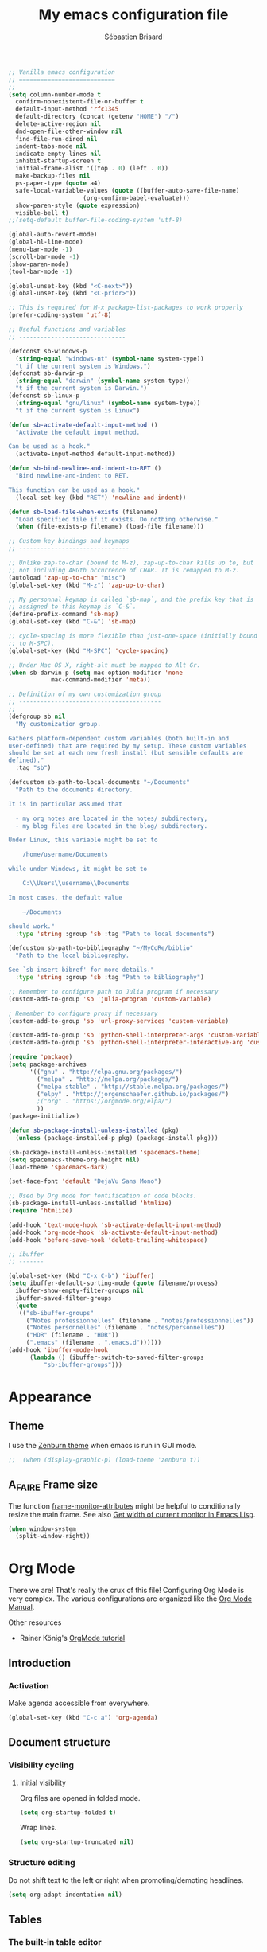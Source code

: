 # -*- mode: org; coding: utf-8; fill-column: 79 -*-
#+TITLE: My emacs configuration file
#+AUTHOR: Sébastien Brisard
#+CATEGORY: DOTEMACS
#+PROPERTY: header-args:emacs-lisp :tangle yes :results output silent

#+BEGIN_SRC emacs-lisp
  ;; Vanilla emacs configuration
  ;; ===========================
  ;;
  (setq column-number-mode t
	confirm-nonexistent-file-or-buffer t
	default-input-method 'rfc1345
	default-directory (concat (getenv "HOME") "/")
	delete-active-region nil
	dnd-open-file-other-window nil
	find-file-run-dired nil
	indent-tabs-mode nil
	indicate-empty-lines nil
	inhibit-startup-screen t
	initial-frame-alist '((top . 0) (left . 0))
	make-backup-files nil
	ps-paper-type (quote a4)
	safe-local-variable-values (quote ((buffer-auto-save-file-name)
					   (org-confirm-babel-evaluate)))
	show-paren-style (quote expression)
	visible-bell t)
  ;;(setq-default buffer-file-coding-system 'utf-8)

  (global-auto-revert-mode)
  (global-hl-line-mode)
  (menu-bar-mode -1)
  (scroll-bar-mode -1)
  (show-paren-mode)
  (tool-bar-mode -1)

  (global-unset-key (kbd "<C-next>"))
  (global-unset-key (kbd "<C-prior>"))

  ;; This is required for M-x package-list-packages to work properly
  (prefer-coding-system 'utf-8)

  ;; Useful functions and variables
  ;; ------------------------------

  (defconst sb-windows-p
    (string-equal "windows-nt" (symbol-name system-type))
    "t if the current system is Windows.")
  (defconst sb-darwin-p
    (string-equal "darwin" (symbol-name system-type))
    "t if the current system is Darwin.")
  (defconst sb-linux-p
    (string-equal "gnu/linux" (symbol-name system-type))
    "t if the current system is Linux")

  (defun sb-activate-default-input-method ()
    "Activate the default input method.

  Can be used as a hook."
    (activate-input-method default-input-method))

  (defun sb-bind-newline-and-indent-to-RET ()
    "Bind newline-and-indent to RET.

  This function can be used as a hook."
    (local-set-key (kbd "RET") 'newline-and-indent))

  (defun sb-load-file-when-exists (filename)
    "Load specified file if it exists. Do nothing otherwise."
    (when (file-exists-p filename) (load-file filename)))

  ;; Custom key bindings and keymaps
  ;; -------------------------------

  ;; Unlike zap-to-char (bound to M-z), zap-up-to-char kills up to, but
  ;; not including ARGth occurrence of CHAR. It is remapped to M-z.
  (autoload 'zap-up-to-char "misc")
  (global-set-key (kbd "M-z") 'zap-up-to-char)

  ;; My personnal keymap is called `sb-map`, and the prefix key that is
  ;; assigned to this keymap is `C-&`.
  (define-prefix-command 'sb-map)
  (global-set-key (kbd "C-&") 'sb-map)

  ;; cycle-spacing is more flexible than just-one-space (initially bound
  ;; to M-SPC).
  (global-set-key (kbd "M-SPC") 'cycle-spacing)

  ;; Under Mac OS X, right-alt must be mapped to Alt Gr.
  (when sb-darwin-p (setq mac-option-modifier 'none
			  mac-command-modifier 'meta))

  ;; Definition of my own customization group
  ;; ----------------------------------------
  ;;
  (defgroup sb nil
    "My customization group.

  Gathers platform-dependent custom variables (both built-in and
  user-defined) that are required by my setup. These custom variables
  should be set at each new fresh install (but sensible defaults are
  defined)."
    :tag "sb")

  (defcustom sb-path-to-local-documents "~/Documents"
    "Path to the documents directory.

  It is in particular assumed that

    - my org notes are located in the notes/ subdirectory,
    - my blog files are located in the blog/ subdirectory.

  Under Linux, this variable might be set to

      /home/username/Documents

  while under Windows, it might be set to

      C:\\Users\\username\\Documents

  In most cases, the default value

      ~/Documents

  should work."
    :type 'string :group 'sb :tag "Path to local documents")

  (defcustom sb-path-to-bibliography "~/MyCoRe/biblio"
    "Path to the local bibliography.

  See `sb-insert-bibref' for more details."
    :type 'string :group 'sb :tag "Path to bibliography")

  ;; Remember to configure path to Julia program if necessary
  (custom-add-to-group 'sb 'julia-program 'custom-variable)

  ; Remember to configure proxy if necessary
  (custom-add-to-group 'sb 'url-proxy-services 'custom-variable)

  (custom-add-to-group 'sb 'python-shell-interpreter-args 'custom-variable)
  (custom-add-to-group 'sb 'python-shell-interpreter-interactive-arg 'custom-variable)
#+END_SRC

#+BEGIN_SRC emacs-lisp
  (require 'package)
  (setq package-archives
        '(("gnu" . "http://elpa.gnu.org/packages/")
          ("melpa" . "http://melpa.org/packages/")
          ("melpa-stable" . "http://stable.melpa.org/packages/")
          ("elpy" . "http://jorgenschaefer.github.io/packages/")
          ;("org" . "https://orgmode.org/elpa/")
          ))
  (package-initialize)

  (defun sb-package-install-unless-installed (pkg)
    (unless (package-installed-p pkg) (package-install pkg)))
#+END_SRC

#+BEGIN_SRC emacs-lisp
  (sb-package-install-unless-installed 'spacemacs-theme)
  (setq spacemacs-theme-org-height nil)
  (load-theme 'spacemacs-dark)

  (set-face-font 'default "DejaVu Sans Mono")
#+END_SRC

#+BEGIN_SRC emacs-lisp
  ;; Used by Org mode for fontification of code blocks.
  (sb-package-install-unless-installed 'htmlize)
  (require 'htmlize)
#+END_SRC

#+BEGIN_SRC emacs-lisp
  (add-hook 'text-mode-hook 'sb-activate-default-input-method)
  (add-hook 'org-mode-hook 'sb-activate-default-input-method)
  (add-hook 'before-save-hook 'delete-trailing-whitespace)
#+END_SRC

#+BEGIN_SRC emacs-lisp
  ;; ibuffer
  ;; -------

  (global-set-key (kbd "C-x C-b") 'ibuffer)
  (setq ibuffer-default-sorting-mode (quote filename/process)
	ibuffer-show-empty-filter-groups nil
	ibuffer-saved-filter-groups
	(quote
	 (("sb-ibuffer-groups"
	   ("Notes professionnelles" (filename . "notes/professionnelles"))
	   ("Notes personnelles" (filename . "notes/personnelles"))
	   ("HDR" (filename . "HDR"))
	   (".emacs" (filename . ".emacs.d"))))))
  (add-hook 'ibuffer-mode-hook
	    (lambda () (ibuffer-switch-to-saved-filter-groups
			"sb-ibuffer-groups")))
#+END_SRC

* Appearance

** Theme
   :LOGBOOK:
   CLOCK: [2016-08-23 Tue 07:50]--[2016-08-23 Tue 08:00] =>  0:10
   :END:

I use the [[https://github.com/bbatsov/zenburn-emacs][Zenburn theme]] when emacs is run in GUI mode.

#+BEGIN_SRC emacs-lisp
;;  (when (display-graphic-p) (load-theme 'zenburn t))
#+END_SRC

** A_FAIRE Frame size
   :LOGBOOK:
   CLOCK: [2016-09-15 Thu 07:26]--[2016-09-15 Thu 07:27] =>  0:01
   CLOCK: [2016-08-23 Tue 08:00]--[2016-08-23 Tue 08:10] =>  0:10
   :END:

The function [[elisp:(describe-function 'frame-monitor-attributes)][frame-monitor-attributes]] might be helpful to conditionally resize the main frame. See also [[http://stackoverflow.com/questions/16481984/get-width-of-current-monitor-in-emacs-lisp][Get width of current monitor in Emacs Lisp]].

#+BEGIN_SRC emacs-lisp
  (when window-system
    (split-window-right))
#+END_SRC

* Org Mode
:PROPERTIES:
:CUSTOM_ID: ORG_MODE
:END:
:LOGBOOK:
CLOCK: [2016-11-17 Thu 08:00]--[2016-11-17 Thu 08:10] =>  0:10
CLOCK: [2016-09-22 Thu 13:10]--[2016-09-22 Thu 13:30] =>  0:20
CLOCK: [2016-09-22 Thu 12:00]--[2016-09-22 Thu 13:00] =>  1:00
CLOCK: [2016-08-30 Tue 08:10]--[2016-08-30 Tue 08:30] =>  0:20
CLOCK: [2016-08-30 Tue 07:40]--[2016-08-30 Tue 08:05] =>  0:25
CLOCK: [2016-08-29 Mon 07:30]--[2016-08-29 Mon 08:20] =>  0:50
CLOCK: [2016-08-26 Fri 08:25]--[2016-08-26 Fri 08:50] =>  0:25
CLOCK: [2016-08-25 Thu 08:35]--[2016-08-25 Thu 08:50] =>  0:15
:END:

There we are! That's really the crux of this file! Configuring Org Mode is very complex. The various configurations are organized like the [[info:Org][Org Mode Manual]].

Other resources

  - Rainer König's [[https://www.youtube.com/playlist?list=PLVtKhBrRV_ZkPnBtt_TD1Cs9PJlU0IIdE][OrgMode tutorial]]

** Introduction

*** Activation

Make agenda accessible from everywhere.

#+BEGIN_SRC emacs-lisp
  (global-set-key (kbd "C-c a") 'org-agenda)
#+END_SRC

** Document structure

*** Visibility cycling

**** Initial visibility

Org files are opened in folded mode.

#+BEGIN_SRC emacs-lisp
  (setq org-startup-folded t)
#+END_SRC

Wrap lines.

#+BEGIN_SRC emacs-lisp
  (setq org-startup-truncated nil)
#+END_SRC

*** Structure editing

Do not shift text to the left or right when promoting/demoting headlines.

#+BEGIN_SRC emacs-lisp
  (setq org-adapt-indentation nil)
#+END_SRC

** Tables

*** The built-in table editor

#+BEGIN_SRC emacs-lisp
  (setq org-table-copy-increment nil)
#+END_SRC

** Hyperlinks

*** Handling links]

Follow links in same window.

#+BEGIN_SRC emacs-lisp
  (setq org-link-frame-setup (quote ((vm . vm-visit-folder-other-frame)
                                     (vm-imap . vm-visit-imap-folder-other-frame)
                                     (gnus . org-gnus-no-new-news)
                                     (file . find-file-other-window)
                                     (wl . wl-other-frame))))
#+END_SRC

** TODO Items

*** Extended use of TODO keywords

**** TODO keywords as types

#+BEGIN_SRC emacs-lisp
    (setq org-todo-keywords '((sequence "A_FAIRE(a)" "EN_ATTENTE(e)" "UN_JOUR(u)"
                                        "|" "FAIT(f)")))
#+END_SRC

*** Progress logging

**** Tracking TODO state changes

#+BEGIN_SRC emacs-lisp
  (setq org-log-into-drawer t)
#+END_SRC

** Dates and times

Make sure that timestamps appear in English.

#+BEGIN_SRC emacs-lisp
  (setq system-time-locale "C")
#+END_SRC

*** Clocking work time

**** The clock table

Time durations greater than 24h should not be converted in days.

#+BEGIN_SRC emacs-lisp
  (setq org-time-clocksum-format "%02d:%02d")
#+END_SRC

Remove ugly =\_= from the clock table.

#+BEGIN_SRC emacs-lisp
  (eval-after-load "org-clock"
    '(defun org-clocktable-indent-string (level)
       "Return indentation string according to LEVEL.
  LEVEL is an integer.  Indent by two spaces per level above 1."
       (if (= level 1) ""
         (concat "→" (make-string (* 2 (- level 1)) 32)))))
#+END_SRC

#+RESULTS:
: org-clocktable-indent-string

** Agenda views

Restore window configuration upon exiting agenda. Show agenda in the current window, keeping all other windows.

#+BEGIN_SRC emacs-lisp
  (setq org-agenda-restore-windows-after-quit t)
  (setq org-agenda-window-setup 'current-window)
#+END_SRC

*** Agenda files

=*.org= and =*.txt= files are considered as agenda files. These files are looked for in

  - =~/.emacs.d= (this file!)
  - =sb-path-to-local-documents/notes= and its subdirectories (=archives= is excluded).

#+BEGIN_SRC emacs-lisp
  (setq org-agenda-file-regexp "\\`[^.].*\\.\\(org\\|txt\\)\\'")
  (setq org-agenda-files
        (let ((root (expand-file-name "notes" sb-path-to-local-documents)))
          (append (list root user-emacs-directory)
                  (remove-if (lambda (name) (or (not (file-directory-p name))
                                                (string-suffix-p ".git" name)))
                             (directory-files root t directory-files-no-dot-files-regexp)))))
#+END_SRC

** Exporting

See also

  - [[https://github.com/marsmining/ox-twbs][ox-twbs]]: export org-mode docs as HTML compatible with Twitter Bootstrap.
  - [[https://github.com/fniessen/org-html-themes][org-html-themes]]

#+BEGIN_SRC emacs-lisp
  (setq org-html-htmlize-output-type 'css)
#+END_SRC

*** Export settings

#+BEGIN_SRC emacs-lisp
  (setq org-export-preserve-breaks nil)
  (setq org-export-time-stamp-file t)
  (setq org-export-with-archived-trees 'headline)
  (setq org-export-with-author t)
  (setq org-export-with-clocks nil)
  (setq org-export-with-creator 'comment)
  (setq org-export-with-date t)
  (setq org-export-with-drawers '(not "LOGBOOK"))
  (setq org-export-with-email nil)
  (setq org-export-with-emphasize t)
  (setq org-export-with-entities t)
  (setq org-export-with-fixed-width t)
  (setq org-export-with-footnotes t)
  (setq org-export-with-inlinetasks t)
  (setq org-export-with-planning nil)
  (setq org-export-with-priority nil)
  (setq org-export-with-section-numbers nil)
  (setq org-export-with-smart-quotes nil)
  (setq org-export-with-special-strings t)
  (setq org-export-with-statistics-cookies t)
  (setq org-export-with-sub-superscripts t)
  (setq org-export-with-tables t)
  (setq org-export-with-tags t)
  (setq org-export-with-tasks t)
  (setq org-export-with-timestamps t)
  (setq org-export-with-toc nil)
  (setq org-export-with-todo-keywords t)
#+END_SRC

** Working with source code

*** Editing source code

#+BEGIN_SRC emacs-lisp
  (setq org-src-fontify-natively t)
  (setq org-src-window-setup 'other-window)
#+END_SRC

*** Evaluating code blocks

Displayed inlined images are automatically updated after evaluating source blocks. This was suggested by [[https://github.com/gregsexton/ob-ipython][ob-ipython]].

#+BEGIN_SRC emacs-lisp
  (add-hook 'org-babel-after-execute-hook 'org-display-inline-images 'append)
#+END_SRC

*** Languages

Enable languages for evaluation in source blocks.

#+BEGIN_SRC emacs-lisp
  (org-babel-do-load-languages 'org-babel-load-languages '((C . t)
                                                           (python . t)
                                                           (maxima . t)
                                                           (ipython . t)))
#+END_SRC

** Miscellaneous

*** Code evaluation and security issues

This is potentially risky!

#+BEGIN_SRC emacs-lisp
  (setq org-confirm-babel-evaluate nil)
#+END_SRC

** Formatting of times
:LOGBOOK:
CLOCK: [2017-12-11 Mon 08:00]--[2017-12-11 Mon 08:15] =>  0:15
:END:

By default, total times are printed in days, hours and minutes in clock-tables. This can be changed as follows

#+BEGIN_SRC emacs-lisp
  (setq org-duration-format (quote ((special . h:mm))))
#+END_SRC

** Hacking

*** Dynamic blocks
:LOGBOOK:
CLOCK: [2016-10-21 Fri 06:15]--[2016-10-21 Fri 06:20] =>  0:05
CLOCK: [2016-10-21 Fri 05:50]--[2016-10-21 Fri 06:05] =>  0:15
CLOCK: [2016-10-18 Tue 08:40]--[2016-10-18 Tue 09:20] =>  0:40
CLOCK: [2016-10-17 Mon 08:55]--[2016-10-17 Mon 09:05] =>  0:10
CLOCK: [2016-10-13 Thu 08:15]--[2016-10-13 Thu 08:25] =>  0:10
:END:

I intended to develop a dynamic block that would automatically insert (and update) a table of contents at the top of the current org buffer. However, I realized that [[info:Org#Visibility%20cycling][visibility cycling]] (a feature I did not use much previously) was exactly what I was looking for. So I gave up this project entirely. However, what I learned in the process was interesting. Here is a small code snippet that returns a list of the titles of all headlines in the current buffer (see the [[http://orgmode.org/worg/dev/org-element-api.html][Org Element API]]).

#+BEGIN_SRC emacs-lisp :tangle no :results value replace
  (let ((tree (org-element-parse-buffer 'headline)))
    (org-element-map tree 'headline
      (lambda (hl)
        (org-element-property :raw-value hl))))
#+END_SRC

** ob-ipython
:LOGBOOK:
CLOCK: [2017-02-11 Sat 05:30]--[2017-02-11 Sat 06:35] =>  1:05
CLOCK: [2016-08-31 Wed 05:50]--[2016-08-31 Wed 06:05] =>  0:15
CLOCK: [2015-12-01 Tue 08:20]--[2015-12-01 Tue 08:45] =>  0:25
CLOCK: [2015-11-24 Tue 07:45]--[2015-11-24 Tue 09:00] =>  1:15
CLOCK: [2015-11-05 Thu 07:15]--[2015-11-05 Thu 08:15] =>  1:00
CLOCK: [2015-11-03 Tue 08:00]--[2015-11-03 Tue 08:30] =>  0:30
:END:

[[https://github.com/gregsexton/ob-ipython][ob-ipython]] provides org-babel integration with Jupyter for evaluation of (Python by default) code blocks.

The following commands invoke ob-ipython with a specific profile.

#+BEGIN_SRC emacs-lisp
  (require 'ob-ipython)
  ;(setq ob-ipython-kernel-extra-args (quote ("--profile=ob-ipython")))
#+END_SRC

For the anaconda distribution, the package =jupyter_console= must be installed. The =ob-ipython= Jupyter profile was created as follows

#+BEGIN_EXAMPLE
ipython profile create ob-ipython
#+END_EXAMPLE

The config file is then located in =~/.ipython/profile_ob-ipython/ipython_config.py=. Its contents is reproduced below.

#+BEGIN_SRC python
  c.InteractiveShellApp.exec_lines = [
      'import matplotlib.pyplot as plt',
      'import numpy as np',
      'plt.style.use("zenburn")',
  ]

  c.InteractiveShellApp.matplotlib = 'inline'
  c.TerminalIPythonApp.display_banner = False
#+END_SRC

Note: the above apparently no longer works with Jupyter 4.0 (see [[jupyter.readthedocs.io/en/latest/projects/config.html][Jupyter’s Common Configuration Approach]]). I give up alltogether this configuration.

A zenburn stylesheet was also created for Matplotlib. File =~/.matplotlib/stylelib/zenburn.mplstyle= is reproduced below

#+BEGIN_EXAMPLE
text.color : dcdccc
axes.facecolor : 3f3f3f
axes.edgecolor : dcdccc
axes.labelcolor : dcdccc
axes.prop_cycle : cycler('color', ['8cd0d3', '7f9f7f', 'cc9393', '93e0e3', 'dc8cc3', 'f0dfaf', 'dcdccc'])
xtick.color : dcdccc
ytick.color : dcdccc
figure.facecolor : 3f3f3f
savefig.facecolor : 3f3f3f
#+END_EXAMPLE

* Magit
:LOGBOOK:
CLOCK: [2016-09-24 Sat 06:25]--[2016-09-24 Sat 06:30] =>  0:05
CLOCK: [2016-09-24 Sat 05:55]--[2016-09-24 Sat 06:20] =>  0:25
CLOCK: [2016-09-23 Fri 08:25]--[2016-09-23 Fri 08:55] =>  0:30
CLOCK: [2016-09-15 Thu 08:08]--[2016-09-15 Thu 08:25] =>  0:17
CLOCK: [2016-04-21 Thu 07:25]--[2016-04-21 Thu 08:25] =>  1:00
:END:

From the [[https://magit.vc/about/][official website]]

#+BEGIN_QUOTE
Magit is an interface to the version control system [[https://git-scm.com/][Git]], implemented as an [[https://www.gnu.org/software/emacs][Emacs]] package. Magit aspires to be a complete Git porcelain. While we cannot (yet) claim that Magit wraps and improves upon each and every Git command, it is complete enough to allow even experienced Git users to perform almost all of their daily version control tasks directly from within Emacs. While many fine Git clients exist, only Magit and Git itself deserve to be called porcelains.
#+END_QUOTE

This interesting video, [[https://www.youtube.com/watch?v%3DvQO7F2Q9DwA][Magit Introduction and Demonstration]] illustrates /rebasing/. The author recommends the following key binding

#+BEGIN_SRC emacs-lisp :eval never :tangle yes
  (global-set-key (kbd "C-x g") 'magit-status)
#+END_SRC

See also [[https://www.youtube.com/watch?v=mtliRYQd0j4&feature=youtu.be][Rewrite git history with Emacs, magit and git rebase]]. This [[https://www.reddit.com/r/emacs/comments/3w2yo8/magit_key_commands_changed/][reddit thread]] discusses the recent changes to magit.

** General configuration

Git project should not be handled by =vc=

#+BEGIN_SRC emacs-lisp
(delete 'Git vc-handled-backends)
#+END_SRC

Under windows, specify the path to =git=

#+BEGIN_SRC emacs-lisp
  (when sb-windows-p (add-to-list 'exec-path "C:/Program Files (x86)/Git/bin/"))
#+END_SRC

** Issues under Windows

*** Staging hunks/regions
    :LOGBOOK:
    CLOCK: [2016-04-08 Fri 08:15]--[2016-04-08 Fri 08:50] =>  0:35
    CLOCK: [2016-04-07 Thu 07:30]--[2016-04-07 Thu 08:00] =>  0:30
    CLOCK: [2016-04-06 Wed 08:20]--[2016-04-06 Wed 08:45] =>  0:25
    CLOCK: [2016-04-05 Tue 07:50]--[2016-04-05 Tue 08:05] =>  0:15
    :END:

From the [[https://raw.githubusercontent.com/magit/magit/master/Documentation/RelNotes/2.6.0.txt][release notes]] of version 2.6.0

#+BEGIN_QUOTE
Staging hunks/regions belonging to files with CRLF line endings on Windows (or, to be precise, when =default-process-coding-system= had CRLF end-of-line conversion) ended up erroneously staging changes with LF line endings.  Magit now ensures line endings are preserved by enforcing a =process-coding-system= with LF end-of-line conversion.  The new behavior may be disabled by setting the option =magit-process-ensure-unix-line-ending= to =nil=.
#+END_QUOTE

However, on my windows box, this new feature seems to cause the following error message

#+BEGIN_EXAMPLE
wrong-type-argument list utf-8
#+END_EXAMPLE

I therefore disable this feature

#+BEGIN_SRC emacs-lisp
  (setq magit-process-ensure-unix-line-ending nil)
#+END_SRC

*** Pushing from Magit
    :LOGBOOK:
    CLOCK: [2016-04-21 Thu 07:10]--[2016-04-21 Thu 07:25] =>  0:15
    :END:

From the [[https://github.com/magit/magit/wiki/Pushing-with-Magit-from-Windows][official website]],

#+BEGIN_QUOTE
Windows does not have the concept of a PTY, so there is no way for Emacs to intercept password prompts from Git.
#+END_QUOTE

The solution that I adopted is to use =guit-gui--askpass=, even if it does not integrate well with emacs.

#+BEGIN_SRC emacs-lisp
  (when sb-windows-p (setenv "GIT_ASKPASS" "git-gui--askpass"))
#+END_SRC

** FAIT Insert default commit messages
:LOGBOOK:
CLOCK: [2017-05-16 Tue 08:15]--[2017-05-16 Tue 08:45] =>  0:30
:END:

My notes are version controlled. However, I find it difficult to
enclose a meaningful commit message on each commit. So I end up using
a standard message recording the date and time. The following function
makes the whole process automatic. It is bound to =C-& C=.

#+BEGIN_SRC emacs-lisp
  (defun sb-magit-stage-and-commit-all ()
    (interactive)
    (magit-shell-command (concat "git commit -a -m \""
                                 (format-time-string "%d/%m/%Y %H:%M")
                                 "\"")))

  (define-key sb-map (kbd "C") 'sb-magit-stage-and-commit-all)
#+END_SRC

* AUCTeX and RefTeX
  :LOGBOOK:
  CLOCK: [2016-11-17 Thu 07:50]--[2016-11-17 Thu 08:00] =>  0:10
  CLOCK: [2016-06-03 Fri 08:30]--[2016-06-03 Fri 08:50] =>  0:20
  CLOCK: [2016-06-02 Thu 07:20]--[2016-06-02 Thu 09:00] =>  1:40
  CLOCK: [2016-05-25 Wed 08:10]--[2016-05-25 Wed 08:50] =>  0:40
  CLOCK: [2016-05-24 Tue 08:00]--[2016-05-24 Tue 09:30] =>  1:30
  CLOCK: [2016-05-02 Mon 08:30]--[2016-05-02 Mon 09:10] =>  0:40
  CLOCK: [2016-04-29 Fri 07:35]--[2016-04-29 Fri 07:45] =>  0:10
  :END:

#+BEGIN_SRC emacs-lisp
(require 'tex)
#+END_SRC

** Braces and such

Turn on electric mode (closing braces are automatically inserted, see [[info:auctex#Insertion of Quotes, Dollars, and Braces][Insertion of Quotes, Dollars, and Braces]] in the AUCTeX doc). Typing =C-q= before entering the opening brace deactivates this feature.

#+BEGIN_SRC emacs-lisp
(setq LaTeX-electric-left-right-brace t)
(setq TeX-electric-math (quote ("\\(" . "\\)")))
#+END_SRC

** Multi-files projects

By default, assume that the file is a master file.

#+BEGIN_SRC emacs-lisp
  (setq-default TeX-master t)
#+END_SRC

** UN_JOUR Files parsing

This section needs some love.

#+BEGIN_SRC emacs-lisp
  (setq TeX-auto-save nil)
  (setq TeX-parse-self t)
#+END_SRC

** Fontification of macros

See [[info:auctex#Fontification of macros][Fontification of macros]] in the AUCTeX doc.

#+BEGIN_SRC emacs-lisp
  (setq font-latex-match-reference-keywords '(("citeauthor" "*{")
                                              ("citetext" "{")
                                              ("citeyear" "{")
                                              ("citeyearpar" "{")
                                              ("citep" "*[{")
                                              ("citet" "*[{")
                                              ("citealt" "*[{")
                                              ("citealp" "*[{")))
#+END_SRC

** LaTeX processor

#+BEGIN_SRC emacs-lisp
  (setq LaTeX-command "latex")
  (setq-default TeX-PDF-mode t)
  (setq TeX-command "tex")
#+END_SRC

=TeX-next-error (C-c `)= sometimes fails. From the [[https://www.gnu.org/software/auctex/manual/auctex/FAQ.html][AUCTeX FAQ]]

#+BEGIN_QUOTE
When writing the log file, TeX puts information related to a file, including error
messages, between a pair of parentheses. AUCTeX determines the file where the error
happened by parsing the log file and counting the parentheses. This can fail when
there are other, unbalanced parentheses present.

As a workaround you can activate so-called file:line:error messages for the log file.
(Those are are easier to parse, but may lack some details.) Either you do this in the
configuration of your TeX system (consult its manual to see where this is) or you add
a command line switch to the (la)tex call, e.g. by customizing LaTeX-command-style or
TeX-command-list.
#+END_QUOTE

#+BEGIN_SRC emacs-lisp
(setq LaTeX-command-style '(("" "%(PDF)%(latex) -file-line-error %S%(PDFout)")))
#+END_SRC

** Support for SyncTeX

See [[info:auctex#Forward and Inverse Search][Forward and Inverse Search]] in the AUCTeX doc.

#+BEGIN_SRC emacs-lisp
  (setq TeX-source-correlate-method (quote synctex))
  (setq TeX-source-correlate-mode t)
  (setq TeX-source-correlate-start-server t)
#+END_SRC

** Viewers

We define =sb-TeX-pdf-viewer-command= which can be custom-set. This variable holds the full path to the PDF viewer, including the command line options (synctex and such). We use a custom =:set= function for the =sb-TeX-pdf-viewer-command= variable, in order to update =TeX-view-program-list=, which depends on it.

#+BEGIN_SRC emacs-lisp
  (defun sb-set-TeX-pdf-viewer-command (symbol value)
    "The function to be called when modifying `sb-TeX-pdf-viewer-command'
  when using the Customize user interface. This setter updates
  `TeX-view-program-list', taking care of duplicate entries."
    (progn (setq TeX-view-program-list
                 (cons (list "SB PDF viewer" value)
                       (cl-remove "SB PDF viewer" TeX-view-program-list
                                  :test (lambda (left right)
                                          (equal left (car right))))))
           (set-default symbol value)))

  (defcustom sb-TeX-pdf-viewer-command ""
    "Command line (including options) to be passed to `TeX-view'.
  For SumatraPDF (Windows platforms), set this variable to

      \"C:\\opt\\SumatraPDF-3.0\\SumatraPDF.exe
      -reuse-instance -forward-search %b %n %o\".

  For Skim (MacOS X platforms), set this variable to

      \"/Applications/Skim.app/Contents/SharedSupport/displayline
      -r -b %n %o %b\".
  "
    :type 'string
    :group 'sb
    :tag "TeX PDF viewer command"
    :set 'sb-set-TeX-pdf-viewer-command)

  (setq TeX-view-program-selection '((output-pdf "SB PDF viewer")))
#+END_SRC

** RefTeX
:LOGBOOK:
CLOCK: [2017-03-01 Wed 17:00]--[2017-03-01 Wed 17:10] =>  0:10
CLOCK: [2017-03-01 Wed 16:35]--[2017-03-01 Wed 16:40] =>  0:05
CLOCK: [2016-08-18 Thu 16:00]--[2016-08-18 Thu 16:30] =>  0:30
:END:

#+BEGIN_SRC emacs-lisp
  (require 'reftex)

  (add-hook 'latex-mode-hook 'turn-on-reftex)
  (add-hook 'LaTeX-mode-hook 'turn-on-reftex)

  (setq reftex-load-hook (quote (imenu-add-menubar-index)))
  (setq reftex-mode-hook (quote (imenu-add-menubar-index)))
#+END_SRC

AUCTeX/RefTeX integration

#+BEGIN_SRC emacs-lisp
  (setq reftex-plug-into-AUCTeX t)
#+END_SRC

Insert simple labels, like ‘eq:22’ or ‘sec:13’ (no query). See [[info:reftex#Options%20-%20Creating%20Labels][Creating Labels]].

#+BEGIN_SRC emacs-lisp
  (setq reftex-insert-label-flags (quote (nil nil)))
#+END_SRC

On calling =reftex-reference=, do not prompt for reference macro (=\ref=, =\pageref=, etc...).

#+BEGIN_SRC emacs-lisp
  (setq reftex-ref-macro-prompt nil)
#+END_SRC

Register axiom, theorem and remark environments so that they get properly numbered.

#+BEGIN_SRC emacs-lisp
  (setq reftex-label-alist
        '(("axiom"   ?a "ax:"  "~\\ref{%s}" nil ("axiom"   "ax.") -2)
          ("theorem" ?h "thr:" "~\\ref{%s}" nil   ("theorem" "th.") -3)
          ("remark" ?r "rem:" "~\\ref{%s}" t ("remark" "rem.") -4)))

  (add-hook 'LaTeX-mode-hook (lambda ()
                               (LaTeX-add-environments '("axiom" LaTeX-env-label)
                                                       '("theorem" LaTeX-env-label)
                                                       '("remark" LaTeX-env-label))))
#+END_SRC

** Insertion of references into a *.bib file
:LOGBOOK:
CLOCK: [2017-05-10 Wed 08:25]--[2017-05-10 Wed 08:40] =>  0:15
CLOCK: [2016-08-25 Thu 08:10]--[2016-08-25 Thu 08:35] =>  0:25
:END:

I have created a function =sb-insert-bibref= which prompts for a key,
and inserts a new BibTeX reference at point. This function is taylored
to the way I store my references.

  1. Keys are formed as follows: =AUTHYYYY=, where =AUTH= are the
     first four letters of the first author, and =YYYY= is the year of
     publication. In case of identical keys, a letter (A, B, C) is
     added to the end.
  2. Keys are capitalized.
  3. Papers are stored in =sb-path-to-bibliography/a/authYYYY/=, where
     =a= denotes the first letter of the first author, and =auth=
     denotes the first four letters of the first author. Note that =a=
     and =auth= are /not/ capitalized.
  4. Each folder =sb-path-to-bibliography/a/authYYYY/=
     contains the paper itself (generally, =authYYYY.pdf=), along with
     a =*.bib= file (=authYYYY.bib=).

With these principles, implementation of =sb-insert-bibref= is
straightforward.

#+BEGIN_SRC emacs-lisp
  (defun sb-bibref-path (key)
    "Return the path to a BibTeX file containing the specified KEY."
    (expand-file-name  (concat (s-left 1 key) "/" key "/" key ".bib")
                       sb-path-to-bibliography))

  (defun sb-insert-bibref (key)
    "Insert at point the BibTex file containing the specified KEY."
    (interactive "sBibTeX key: \n")
    (insert-file-contents (sb-bibref-path (downcase key))))
#+END_SRC

** bratex

#+BEGIN_SRC emacs-lisp
  (add-to-list 'load-path "~/.emacs.d/lisp/bratex")
  (require 'bratex)
  (add-hook 'LaTeX-mode-hook #'bratex-config)
#+END_SRC

* Development

** C

#+BEGIN_SRC emacs-lisp
  (setq-default c-basic-offset 4)
#+END_SRC

** Python
:LOGBOOK:
CLOCK: [2018-01-30 Tue 08:00]--[2018-01-30 Tue 08:45] =>  0:45
CLOCK: [2016-11-17 Thu 07:35]--[2016-11-17 Thu 07:50] =>  0:15
CLOCK: [2016-08-24 Wed 07:55]--[2016-08-24 Wed 08:25] =>  0:30
CLOCK: [2014-08-07 Thu 13:55]--[2014-08-07 Thu 15:00] =>  1:05
CLOCK: [2014-08-07 Thu 07:30]--[2014-08-07 Thu 10:00] =>  2:30
CLOCK: [2014-08-05 Tue 07:30]--[2014-08-05 Tue 10:30] =>  3:00
:END:

#+BEGIN_SRC emacs-lisp
  (setq python-shell-completion-native-enable nil
	python-shell-interpreter "jupyter"
	python-shell-interpreter-args "console --simple-prompt"
	python-shell-prompt-detect-enabled nil
	python-shell-prompt-output-regexp "Out\\[[0-9]+\\]:"
	python-shell-prompt-regexp "In \\[[0-9]+\\]: ")
  (add-hook 'python-mode-hook (lambda() (setq show-trailing-whitespace t)))
#+END_SRC

I use Jorgen Schäfer's [[https://github.com/jorgenschaefer/elpy][elpy]] package.

#+BEGIN_SRC emacs-lisp
  (elpy-enable)
  (setq elpy-modules (quote (elpy-module-eldoc
                             elpy-module-flymake
                             elpy-module-sane-defaults)))
  (setq elpy-test-runner (quote elpy-test-test-discover-runner))
  (add-hook 'elpy-mode-hook 'whitespace-mode)
#+END_SRC

*** Other references

  - [[http://kitchingroup.cheme.cmu.edu/blog/2014/12/20/A-new-mode-for-Python-documentation/][A new mode for Python documentation]] : see in particular the Disqus comments.
  - [[https://bitbucket.org/jonwaltman/pydoc-info][pydoc-info]]

*** A_FAIRE Native completion problems
:LOGBOOK:
CLOCK: [2017-08-07 Mon 08:00]--[2017-08-07 Mon 08:45] =>  0:45
:END:

When running =M-x run-python", I get the following error message

#+BEGIN_EXAMPLE
Warning (python): Your ‘python-shell-interpreter’ doesn’t seem to support readline, yet ‘python-shell-completion-native’ was t and "ipython3" is not part of the ‘python-shell-completion-native-disabled-interpreters’ list. Native completions have been disabled locally.
#+END_EXAMPLE

A work around (under windows) seems to be

  1. Install =pyreadline=
  2. Set =python-shell-completion-native= to =t=
  3. Use simple prompt with Jupyter console: set =python-shell-interpreter-args= to

#+BEGIN_EXAMPLE
-i C:\\Users\\brisard\\Miniconda3\\Scripts\\jupyter-script.py console --simple-prompt
#+END_EXAMPLE

See also this [[https://github.com/jorgenschaefer/elpy/issues/887][bug report (elpy)]].

** Maxima
   :LOGBOOK:
   CLOCK: [2016-08-19 Fri 07:20]--[2016-08-19 Fri 07:35] =>  0:15
   CLOCK: [2016-05-09 Mon 08:45]--[2016-05-09 Mon 08:50] =>  0:05
   :END:

From the [[http://maxima.sourceforge.net/][official website]]

#+BEGIN_QUOTE
Maxima is a system for the manipulation of symbolic and numerical expressions, including differentiation, integration, Taylor series, Laplace transforms, ordinary differential equations, systems of linear equations, polynomials, sets, lists, vectors, matrices and tensors. Maxima yields high precision numerical results by using exact fractions, arbitrary-precision integers and variable-precision floating-point numbers. Maxima can plot functions and data in two and three dimensions.
#+END_QUOTE

The files for the maxima mode are not available on MELPA. They are packaged with the binaries, and I defined the variable =sb-path-to-maxima-mode=, where the relevant files are stored.

#+BEGIN_SRC emacs-lisp
  (defcustom sb-path-to-maxima-mode ""
    "Path to the folder hosting elisp files for maxima-mode.
  This is the path to the files: maxima.el, maxima-font-lock.el.
  "
    :type 'string :group 'sb :tag "Path to maxima-mode files")

  (add-to-list 'load-path sb-path-to-maxima-mode)
  (autoload 'maxima-mode "maxima" "Major mode for writing Maxima programs" t)
  (autoload 'maxima "maxima" "Run Maxima interactively" t)
  (setq auto-mode-alist (cons '("\\.ma[cx]" . maxima-mode)
                              auto-mode-alist))
#+END_SRC

* Text editing

** Whitespace mode
   :LOGBOOK:
   CLOCK: [2016-08-19 Fri 07:45]--[2016-08-19 Fri 07:55] =>  0:10
   :END:

From the [[https://www.emacswiki.org/emacs/WhiteSpace][EmacsWiki]]: "This package is a minor mode to visualize blanks (TAB, (HARD) SPACE and NEWLINE)". Here are the UTF-8 values used below

|------------+-------------------------+---|
| Code point | Meaning                 |   |
|------------+-------------------------+---|
| U+0009     | TAB                     |   |
| U+000A     | LINE FEED               |   |
| U+0020     | SPACE                   |   |
| U+0024     | DOLLAR SIGN             | $ |
| U+002E     | FULL STOP               | . |
| U+003E     | GREATER THAN SIGN       | > |
| U+00B6     | PILCROW SIGN            | ¶ |
| U+00B7     | MIDDLE DOT              | · |
| U+2192     | RIGHTWARDS ARROW        | → |
| U+21E5     | RIGHTWARDS ARROW TO BAR | ⇥ |
| U+23CE     | RETURN SYMBOL           | ⏎ |
|------------+-------------------------+---|

#+BEGIN_SRC emacs-lisp
  (require 'whitespace)

  (setq whitespace-line-column 80)

  (setq whitespace-display-mappings
        '((space-mark #x0020  [#x00B7] [#x002E])
          (newline-mark #x00A [#x00B6 #x000A] [#x0024 #x000A])
          (tab-mark #x009 [#x2192 #x009] [#x003E #x009])
          ))

  (setq whitespace-style (quote (face lines-tail)))
#+END_SRC

* Easy PG (GnuPG interface for Emacs)

#+BEGIN_SRC emacs-lisp
  (require 'epa-file)
  (epa-file-enable)
#+END_SRC

* Ispell
:LOGBOOK:
CLOCK: [2016-12-06 Tue 08:25]--[2016-12-06 Tue 09:10] =>  0:45
CLOCK: [2016-12-05 Mon 08:30]--[2016-12-05 Mon 09:00] =>  0:30
:END:

The spell checker is selected through the =ispell-program-name= variable. The following code snippet sets the dictionary list for hunspell. However, on the first execution of =ispell= in an emacs session, an error is raised

#+BEGIN_EXAMPLE
split-string: Wrong type argument: stringp, nil
#+END_EXAMPLE

On trying again, ispell works like a charm.

#+BEGIN_SRC emacs-lisp
  (setq ispell-local-dictionary-alist (quote (("american"
                                               "[[:alpha:]]"
                                               "[^[:alpha:]]"
                                               "[']"
                                               t
                                               ("-d" "en_US")
                                               "~tex" undecided))))

  (setq ispell-dictionary "american")
#+END_SRC

#+BEGIN_SRC emacs-lisp
  (setq ispell-tex-skip-alists
        (list
         (append (car ispell-tex-skip-alists)
                 '(("\\\\cite"            ispell-tex-arg-end)
                   ("\\\\nocite"          ispell-tex-arg-end)
                   ("\\\\includegraphics" ispell-tex-arg-end)
                   ("\\\\author"          ispell-tex-arg-end)
                   ("\\\\ref"             ispell-tex-arg-end)
                   ("\\\\eqref"           ispell-tex-arg-end)
                   ("\\\\label"           ispell-tex-arg-end)
                   ("\\\\cite[tp]"        ispell-tex-arg-end)
                   ))
         (cadr ispell-tex-skip-alists)))
#+END_SRC

* sb-passwd

This is a small package that I wrote in order to use management of
credentials, in particular creation/insertion of passwords.

#+BEGIN_SRC emacs-lisp
  (add-to-list 'load-path "~/.emacs.d/lisp/sb-passwd")
  (require 'sb-passwd)
  (sb-passwd-append-from-table
   (cdr (delq 'hline
              (sb-passwd-load-table-from-file
               (expand-file-name "notes/personnelles/mots_de_passe.gpg"
                                 sb-path-to-local-documents)
               "credentials"))) 0 1 2)

  (define-key sb-map (kbd "p") 'hydra-sb-passwd/body)
#+END_SRC

* Packages I should start to use

  - [[https://github.com/emacs-tw/awesome-emacs][Awesome Emacs]]
  - [[http://emacsthemes.com/][Emacs Themes]]

** Ivy, Counsel and Swiper
:LOGBOOK:
CLOCK: [2017-10-03 Tue 09:00]--[2017-10-03 Tue 09:20] =>  0:20
:END:

  - [[https://writequit.org/denver-emacs/presentations/2017-04-11-ivy.html][Ivy, Counsel and Swiper]]

#+BEGIN_SRC emacs-lisp :tangle yes
  (ivy-mode 1)
  (counsel-mode 1)
  (setq ivy-case-fold-search-default (quote always))
#+END_SRC

** eyebrowse

[[https://github.com/wasamasa/eyebrowse][eyebrowse]] is a global minor mode for Emacs that allows you to manage
your window configurations in a simple manner, just like tiling window
managers like i3wm with their workspaces do. It displays their current
state in the modeline by default. The behaviour is modeled after
ranger, a file manager written in Python.

** IMenu

See also

  - [[https://github.com/vspinu/imenu-anywhere][imenu-anywhere]]
  - [[https://www.wisdomandwonder.com/article/10358/easily-browse-imenu-entries-in-a-buffer][Easily Browse Imenu Entries In A Buffer]]
  - [[https://github.com/ancane/popup-imenu][Popup-imenu]]

** imenu-list
:LOGBOOK:
CLOCK: [2017-01-19 Thu 08:00]--[2017-01-19 Thu 08:10] =>  0:10
:END:

[[https://github.com/bmag/imenu-list][imenu-list]]

** Yasnippet

  - [[http://howardism.org/Technical/Emacs/templates-tutorial.html][Having Emacs Type for You]]
  - [[http://pragmaticemacs.com/emacs/email-templates-in-mu4e-with-yasnippet/][Email templates in mu4e with yasnippet]] (Pragmatic Emacs)
  - [[http://pragmaticemacs.com/emacs/multiple-choices-in-yasnippets/][Multiple choices in yasnippets]] (Pragmatic Emacs)

** Calfw - A calendar framework for Emacs

  - [[https://github.com/kiwanami/emacs-calfw][Calfw - A calendar framework for Emacs]]

** ggtags

  - [[https://github.com/leoliu/ggtags][Emacs frontend to GNU Global source code tagging system]]

** RSS
:LOGBOOK:
CLOCK: [2016-03-29 Tue 11:55]--[2016-03-29 Tue 13:55] =>  2:00
CLOCK: [2016-03-21 Mon 08:20]--[2016-03-21 Mon 09:00] =>  0:40
:END:

I have been exploring several options to read RSS threads from within emacs. =gnus= was the first choice. However, there are a few threads I failed to subscribe to.

I also gave up =newsticker= because

  - collection of new threads frequently fails,
  - the state (read/unread) threads is not saved frequently enough.

** Regular expressions

  - [[https://github.com/benma/visual-regexp.el][visual-regexp]] is like replace-regexp, but with live visual feedback directly in the buffer
  - [[https://github.com/mhayashi1120/Emacs-wgrep][wgrep]] allows you to edit a grep buffer and apply those changes to the file buffer

** Raibow delimiters

From the [[http://www.emacswiki.org/emacs/RainbowDelimiters][EmacsWiki]]

#+BEGIN_QUOTE
RainbowDelimiters is a “rainbow parentheses”-like mode which highlights parens, brackets, and braces according to their depth. Each successive level is highlighted a different color. This makes it easy to spot matching delimiters, orient yourself in the code, and tell which statements are at the same depth.
#+END_QUOTE

** smex

[[https://github.com/nonsequitur/smex][Smex]] is a M-x enhancement for Emacs. Built on top of Ido, it provides a convenient interface to your recently and most frequently used commands. And to all the other commands, too.

** crux

[[https://github.com/bbatsov/crux][crux]] is a Collection of Ridiculously Useful eXtensions for Emacs. crux bundles a few useful interactive commands to enhance your overall Emacs experience.

** dired-hacks

From [[https://github.com/Fuco1/dired-hacks][Github]]

#+BEGIN_QUOTE
Collection of useful dired additions. I don't want this become another dired+, so I'm splitting all the functionality into separate mutually independent packages. All shared functionality and helpers will be extracted into a single package dired-hacks-utils, so that will be the only dependence.
#+END_QUOTE

** icicles

  - [[http://www.emacswiki.org/emacs/Icicles_-_Nutshell_View][Icicles]]

** Hydra
:LOGBOOK:
CLOCK: [2016-08-18 Thu 06:30]--[2016-08-18 Thu 06:40] =>  0:10
CLOCK: [2016-06-30 Thu 07:15]--[2016-06-30 Thu 07:40] =>  0:25
CLOCK: [2016-06-30 Thu 05:45]--[2016-06-30 Thu 06:25] =>  0:40
CLOCK: [2016-06-28 Tue 08:05]--[2016-06-28 Tue 09:20] =>  1:15
:END:

From the [[https://github.com/abo-abo/hydra][repository]]

#+BEGIN_QUOTE
This is a package for GNU Emacs that can be used to tie related commands into a family of short bindings with a common prefix - a Hydra.
#+END_QUOTE

See also

  - [[http://ericjmritz.name/2015/10/14/some-personal-hydras-for-gnu-emacs/][Some Personal Hydras for GNU Emacs]]
  - [[http://oremacs.com/2016/04/04/hydra-doc-syntax/][Extended syntax for hydra docstrings]]

We first define a hydra to insert various types of arrows.

** Info mode

  - Learn about keystrokes
  - Sort manuals more conveniently

** undo-tree

  - [[https://www.emacswiki.org/emacs/UndoTree][EmacsWiki: Undo Tree]]

** expand-region

[[https://github.com/magnars/expand-region.el][expand-region]]

** wgrep

See [[http://oremacs.com/2015/01/27/my-refactoring-workflow/][this post]] on refactoring.

** zotxt

See [[https://gitlab.com/egh/zotxt][zotxt: a Zotero extension for text]]

#+BEGIN_QUOTE
zotxt is a Zotero extension for supporting utilities that deal with plain text files (e.g., markdown, reStructuredText, latex, etc.).
#+END_QUOTE

See also Michael Behr's blog post: [[http://www.mkbehr.com/posts/a-research-workflow-with-zotero-and-org-mode/][A research workflow with Zotero and Org mode]].

** rx (built-in package)

#+BEGIN_QUOTE
This is another implementation of sexp-form regular expressions.
It was unfortunately written without being aware of the Sregex
package coming with Emacs, but as things stand, Rx completely
covers all regexp features, which Sregex doesn't, doesn't suffer
from the bugs mentioned in the commentary section of Sregex, and
uses a nicer syntax (IMHO, of course :-).
#+END_QUOTE

See also

  - [[http://francismurillo.github.io/2017-03-30-Exploring-Emacs-rx-Macro/][Exploring Emacs rx Macro]]

** auth-source

  - [[https://www.masteringemacs.org/article/keeping-secrets-in-emacs-gnupg-auth-sources][Keeping Secrets in Emacs with GnuPG and Auth Sources]] (Mastering
    Emacs)

** winner-mode (built-in)

[[info:emacs#Window%20Convenience][Convenience Features for Window Handling]]

#+BEGIN_QUOTE
Winner mode is a global minor mode that records the changes in the
window configuration (i.e., how the frames are partitioned into
windows), so that you can undo them.
#+END_QUOTE

** dumb-jump

#+BEGIN_QUOTE
[[https://github.com/jacktasia/dumb-jump][dumb-jump]] is an Emacs "jump to definition" package with support for
multiple programming languages that favors "just working". This means
minimal -- and ideally zero -- configuration with absolutely no stored
indexes (TAGS) or persistent background processes. Dumb Jump requires
at least GNU Emacs 24.3.
#+END_QUOTE

** PDF tools

  - [[http://irreal.org/blog/?p=4727][PDF Tools for Emacs]] (Irreal)
  - [[https://codearsonist.com/reading-for-programmers][Reading for Programmers]]

* Blog-related customizations
  :LOGBOOK:
  CLOCK: [2016-08-23 Tue 07:35]--[2016-08-23 Tue 07:45] =>  0:10
  :END:

#+BEGIN_SRC emacs-lisp
  (sb-load-file-when-exists (expand-file-name "blog/sb-blog.el"
                                              sb-path-to-local-documents))
#+END_SRC
